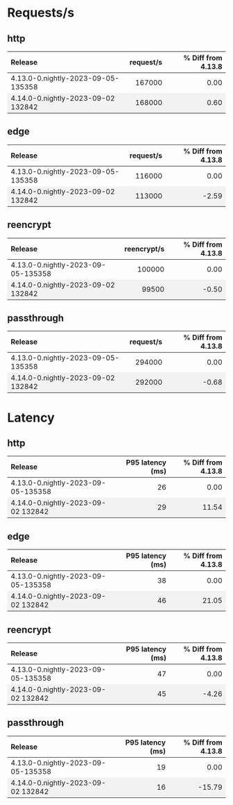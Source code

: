 #+BEGIN_EXPORT html
<style>
  /* Existing CSS for alternating row colors */
  tr:nth-child(even) {
    background-color: #f2f2f2;
  }

  /* Right-align all table cells by default */
  td {
    text-align: right;
  }

  /* Left-align the first table cell */
  td:first-child {
    text-align: left !important;
  }

  /* Right-align all table headers by default */
  th {
    text-align: right;
  }

  /* Left-align the first table header */
  th:first-child {
    text-align: left !important;
  }
</style>

<script>
  document.addEventListener("DOMContentLoaded", function() {
    const tables = document.querySelectorAll("table");

    tables.forEach(table => {
      const headerRow = table.querySelector("tr");
      const columnHeader = headerRow ? headerRow.querySelectorAll("th")[1] : null;
      const isLatencyTable = columnHeader && columnHeader.textContent.includes("latency");

      const rows = table.querySelectorAll("tr");
      rows.forEach((row, index) => {
	if(index === 0) return;

	const cells = row.querySelectorAll("td");
	if(cells.length === 0) return;

	const percentageCell = cells[2];
	const percentage = parseFloat(percentageCell.textContent.trim());

	let baseColor, gradientColor;
	if (isLatencyTable) {
	  baseColor = percentage >= 0 ? 'rgba(255, 200, 200, 0.6)' : 'rgba(200, 255, 200, 0.6)';
	  gradientColor = percentage >= 0 ? 'rgba(255, 0, 0, 1)' : 'rgba(0, 255, 0, 1)';
	} else {
	  baseColor = percentage >= 0 ? 'rgba(200, 255, 200, 0.6)' : 'rgba(255, 200, 200, 0.6)';
	  gradientColor = percentage >= 0 ? 'rgba(0, 255, 0, 1)' : 'rgba(255, 0, 0, 1)';
	}

	const magnitude = Math.abs(percentage);
	const gradient = `linear-gradient(to left, ${gradientColor} 0%, ${gradientColor} ${magnitude}%, ${baseColor} ${magnitude}%, ${baseColor} 100%)`;

	percentageCell.style.background = gradient;
      });
    });
  });
</script>

#+END_EXPORT
* Requests/s
** http
| Release                            | request/s | % Diff from 4.13.8 |
|------------------------------------+-----------+--------------------|
| 4.13.0-0.nightly-2023-09-05-135358 |    167000 |               0.00 |
| 4.14.0-0.nightly-2023-09-02 132842 |    168000 |               0.60 |
#+TBLFM: $3=(($2 - @2$2) / @2$2) * 100;%.2f

** edge
| Release                            | request/s | % Diff from 4.13.8 |
|------------------------------------+-----------+--------------------|
| 4.13.0-0.nightly-2023-09-05-135358 |    116000 |               0.00 |
| 4.14.0-0.nightly-2023-09-02 132842 |    113000 |              -2.59 |
#+TBLFM: $3=(($2 - @2$2) / @2$2) * 100;%.2f

** reencrypt
| Release                            | reencrypt/s | % Diff from 4.13.8 |
|------------------------------------+-------------+--------------------|
| 4.13.0-0.nightly-2023-09-05-135358 |      100000 |               0.00 |
| 4.14.0-0.nightly-2023-09-02 132842 |       99500 |              -0.50 |
#+TBLFM: $3=(($2 - @2$2) / @2$2) * 100;%.2f

** passthrough
| Release                            | request/s | % Diff from 4.13.8 |
|------------------------------------+-----------+--------------------|
| 4.13.0-0.nightly-2023-09-05-135358 |    294000 |               0.00 |
| 4.14.0-0.nightly-2023-09-02 132842 |    292000 |              -0.68 |
#+TBLFM: $3=(($2 - @2$2) / @2$2) * 100;%.2f

* Latency
** http
| Release                            | P95 latency (ms) | % Diff from 4.13.8 |
|------------------------------------+------------------+--------------------|
| 4.13.0-0.nightly-2023-09-05-135358 |               26 |               0.00 |
| 4.14.0-0.nightly-2023-09-02 132842 |               29 |              11.54 |
#+TBLFM: $3=(($2 - @2$2) / @2$2) * 100;%.2f

** edge
| Release                            | P95 latency (ms) | % Diff from 4.13.8 |
|------------------------------------+------------------+--------------------|
| 4.13.0-0.nightly-2023-09-05-135358 |               38 |               0.00 |
| 4.14.0-0.nightly-2023-09-02 132842 |               46 |              21.05 |
#+TBLFM: $3=(($2 - @2$2) / @2$2) * 100;%.2f

** reencrypt
| Release                            | P95 latency (ms) | % Diff from 4.13.8 |
|------------------------------------+------------------+--------------------|
| 4.13.0-0.nightly-2023-09-05-135358 |               47 |               0.00 |
| 4.14.0-0.nightly-2023-09-02 132842 |               45 |              -4.26 |
#+TBLFM: $3=(($2 - @2$2) / @2$2) * 100;%.2f

** passthrough
| Release                            | P95 latency (ms) | % Diff from 4.13.8 |
|------------------------------------+------------------+--------------------|
| 4.13.0-0.nightly-2023-09-05-135358 |               19 |               0.00 |
| 4.14.0-0.nightly-2023-09-02 132842 |               16 |             -15.79 |
#+TBLFM: $3=(($2 - @2$2) / @2$2) * 100;%.2f


